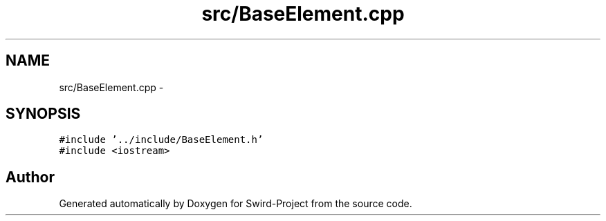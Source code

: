 .TH "src/BaseElement.cpp" 3 "Mon Nov 25 2013" "Version 1.0" "Swird-Project" \" -*- nroff -*-
.ad l
.nh
.SH NAME
src/BaseElement.cpp \- 
.SH SYNOPSIS
.br
.PP
\fC#include '\&.\&./include/BaseElement\&.h'\fP
.br
\fC#include <iostream>\fP
.br

.SH "Author"
.PP 
Generated automatically by Doxygen for Swird-Project from the source code\&.
